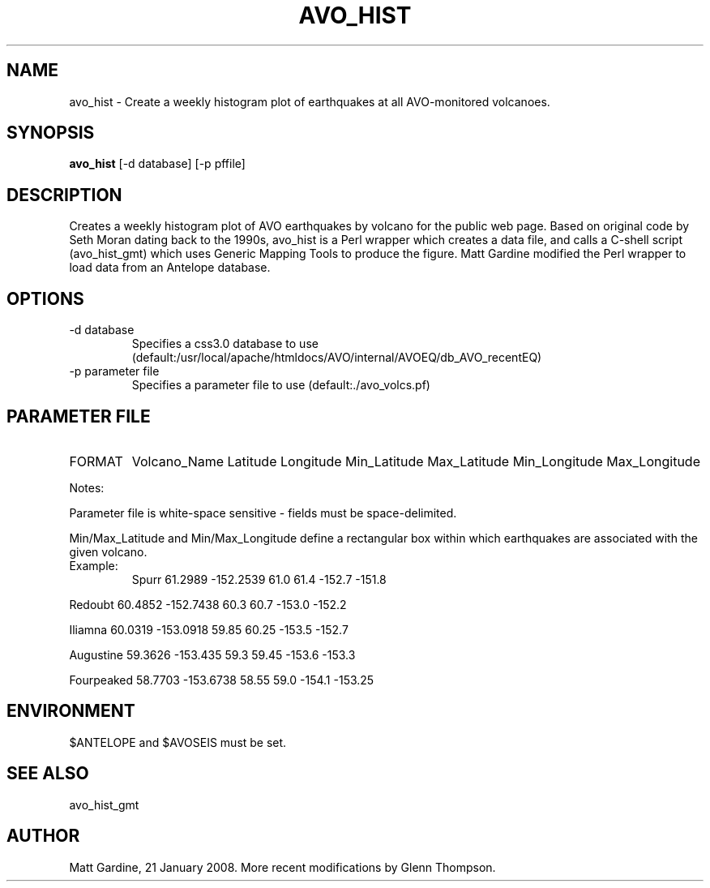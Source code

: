.TH AVO_HIST 1 "$Date$"
.SH NAME
avo_hist \- Create a weekly histogram plot of earthquakes at all AVO-monitored volcanoes.
.SH SYNOPSIS
.nf
\fBavo_hist \fP[-d database] [-p pffile]
.fi
.SH DESCRIPTION
Creates a weekly histogram plot of AVO earthquakes by volcano for the public web page.
Based on original code by Seth Moran dating back to the 1990s, avo_hist is a Perl wrapper
which creates a data file, and calls a C-shell script (avo_hist_gmt) which uses Generic
Mapping Tools to produce the figure.
Matt Gardine modified the Perl wrapper to load data from an Antelope database.

.SH OPTIONS
.IP "-d database"       
Specifies a css3.0 database to use
(default:/usr/local/apache/htmldocs/AVO/internal/AVOEQ/db_AVO_recentEQ)
.IP "-p parameter file" 
Specifies a parameter file to use
(default:./avo_volcs.pf)
.SH PARAMETER FILE
.IP FORMAT
Volcano_Name Latitude Longitude Min_Latitude Max_Latitude Min_Longitude Max_Longitude

.PP
Notes:
.PP
Parameter file is white-space sensitive - fields must be space-delimited.
.PP
Min/Max_Latitude and Min/Max_Longitude define a rectangular box within which earthquakes are
associated with the given volcano.

.IP Example:
.nf
Spurr 61.2989 -152.2539 61.0 61.4 -152.7 -151.8
.PP
Redoubt 60.4852 -152.7438 60.3 60.7 -153.0 -152.2
.PP
Iliamna 60.0319 -153.0918 59.85 60.25 -153.5 -152.7
.PP
Augustine 59.3626 -153.435 59.3 59.45 -153.6 -153.3
.PP
Fourpeaked 58.7703 -153.6738 58.55 59.0 -154.1 -153.25
.fi
.SH ENVIRONMENT
$ANTELOPE and $AVOSEIS must be set. 
.SH "SEE ALSO"
avo_hist_gmt
.SH AUTHOR
Matt Gardine, 21 January 2008. More recent modifications by Glenn Thompson. 
